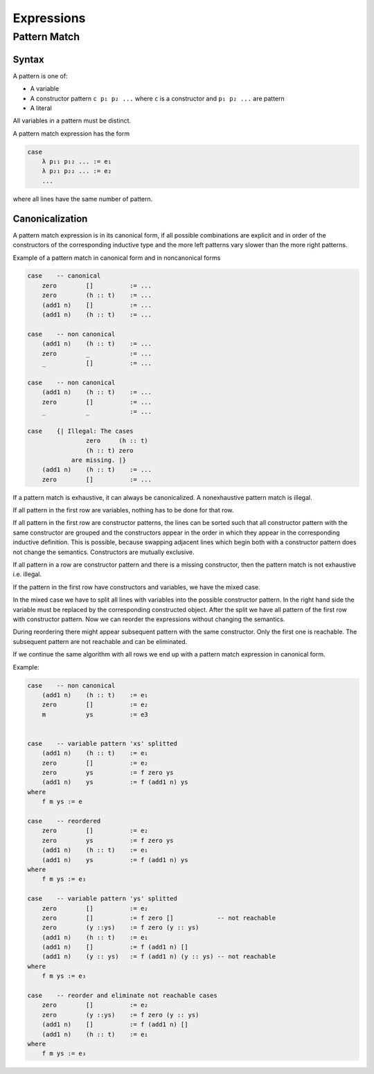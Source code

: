 ****************************************
Expressions
****************************************



Pattern Match
========================================



Syntax
--------------------

A pattern is one of:

- A variable

- A constructor pattern ``c p₁ p₂ ...`` where ``c`` is a constructor and ``p₁ p₂
  ...`` are pattern

- A literal


All variables in a pattern must be distinct.

A pattern match expression has the form

.. code-block::

    case
        λ p₁₁ p₁₂ ... := e₁
        λ p₂₁ p₂₂ ... := e₂
        ...

where all lines have the same number of pattern.





Canonicalization
--------------------

A pattern match expression is in its canonical form, if all possible
combinations are explicit and in order of the constructors of the corresponding
inductive type and the more left patterns vary slower than the more right
patterns.

Example of a pattern match in canonical form and in noncanonical forms

.. code-block::

    case    -- canonical
        zero        []          := ...
        zero        (h :: t)    := ...
        (add1 n)    []          := ...
        (add1 n)    (h :: t)    := ...

    case    -- non canonical
        (add1 n)    (h :: t)    := ...
        zero        _           := ...
        _           []          := ...

    case    -- non canonical
        (add1 n)    (h :: t)    := ...
        zero        []          := ...
        _           _           := ...

    case    {| Illegal: The cases
                    zero     (h :: t)
                    (h :: t) zero
                are missing. |}
        (add1 n)    (h :: t)    := ...
        zero        []          := ...


If a pattern match is exhaustive, it can always be canonicalized. A
nonexhaustive pattern match is illegal.

If all pattern in the first row are variables, nothing has to be done for that
row.

If all pattern in the first row are constructor patterns, the lines can be
sorted such that all constructor pattern with the same constructor are grouped
and the constructors appear in the order in which they appear in the
corresponding inductive definition. This is possible, because swapping adjacent
lines which begin both with a constructor pattern does not change the semantics.
Constructors are mutually exclusive.

If all pattern in a row are constructor pattern and there is a missing
constructor, then the pattern match is not exhaustive i.e. illegal.

If the pattern in the first row have constructors and variables, we have the
mixed case.

In the mixed case we have to split all lines with variables into the possible
constructor pattern. In the right hand side the variable must be replaced by the
corresponding constructed object. After the split we have all pattern of the
first row with constructor pattern. Now we can reorder the expressions without
changing the semantics.

During reordering there might appear subsequent pattern with the same
constructor. Only the first one is reachable. The subsequent pattern are not
reachable and can be eliminated.

If we continue the same algorithm with all rows we end up with a pattern match
expression in canonical form.

Example:

.. code-block::

    case    -- non canonical
        (add1 n)    (h :: t)    := e₁
        zero        []          := e₂
        m           ys          := e3


    case    -- variable pattern 'xs' splitted
        (add1 n)    (h :: t)    := e₁
        zero        []          := e₂
        zero        ys          := f zero ys
        (add1 n)    ys          := f (add1 n) ys
    where
        f m ys := e

    case    -- reordered
        zero        []          := e₂
        zero        ys          := f zero ys
        (add1 n)    (h :: t)    := e₁
        (add1 n)    ys          := f (add1 n) ys
    where
        f m ys := e₃

    case    -- variable pattern 'ys' splitted
        zero        []          := e₂
        zero        []          := f zero []            -- not reachable
        zero        (y ::ys)    := f zero (y :: ys)
        (add1 n)    (h :: t)    := e₁
        (add1 n)    []          := f (add1 n) []
        (add1 n)    (y :: ys)   := f (add1 n) (y :: ys) -- not reachable
    where
        f m ys := e₃

    case    -- reorder and eliminate not reachable cases
        zero        []          := e₂
        zero        (y ::ys)    := f zero (y :: ys)
        (add1 n)    []          := f (add1 n) []
        (add1 n)    (h :: t)    := e₁
    where
        f m ys := e₃




